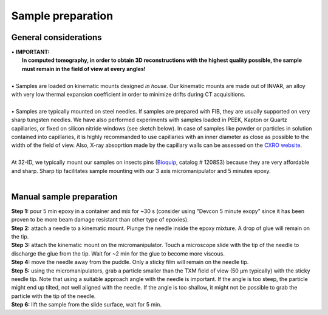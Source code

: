 Sample preparation
==================
General considerations
----------------------
| • **IMPORTANT:**
|   **In computed tomography, in order to obtain 3D reconstructions with the highest quality possible, the sample must remain in the field of view at every angles!**
| 
| • Samples are loaded on kinematic mounts designed *in house*. Our kinematic mounts are made out of INVAR, an alloy with very low thermal expansion coefficient in order to minimize drifts during CT acquisitions.
| 
| • Samples are typically mounted on steel needles. If samples are prepared with FIB, they are usually supported on very sharp tungsten needles. We have also performed experiments with samples loaded in PEEK, Kapton or Quartz capillaries, or fixed on silicon nitride windows (see sketch below). In case of samples like powder or particles in solution contained into capillaries, it is highly recommanded to use capillaries with an inner diameter as close as possible to the width of the field of view. Also, X-ray absoprtion made by the capillary walls can be assessed  on the `CXRO website <http://henke.lbl.gov/optical_constants/>`_.

.. image:: ../img/Sample_holders.png
   :width: 800px
   :align: center
   :alt: project

| 
| At 32-ID, we typically mount our samples on insects pins (`Bioquip <https://www.bioquip.com/search/DispProduct.asp?pid=1208S000>`_, catalog # 1208S3) because they are very affordable and sharp. Sharp tip facilitates sample mounting with our 3 axis micromanipulator and 5 minutes epoxy.

.. image:: ../img/micromanipulators.jpg
   :width: 600px
   :align: center
   :alt: project

| 
Manual sample preparation
-------------------------
| **Step 1:** pour 5 min epoxy in a container and mix for ~30 s (consider using "Devcon 5 minute exopy" since it has been proven to be more beam damage resistant than other type of epoxies).
| **Step 2:** attach a needle to a kinematic mount. Plunge the needle inside the epoxy mixture. A drop of glue will remain on the tip.

.. image:: ../img/sple_prep_steps1_2.jpg
   :width: 450px
   :align: center
   :alt: project
 
| **Step 3:** attach the kinematic mount on the micromanipulator. Touch a microscope slide with the tip of the needle to discharge the glue from the tip. Wait for ~2 min for the glue to become more viscous.
| **Step 4:** move the needle away from the puddle. Only a sticky film will remain on the needle tip.

.. image:: ../img/sple_prep_steps3_4.jpg
   :width: 600px
   :align: center
   :alt: project

| **Step 5:** using the micromanipulators, grab a particle smaller than the TXM field of view (50 μm typically) with the sticky needle tip. Note that using a suitable approach angle with the needle is important. If the angle is too steep, the particle might end up tilted, not well aligned with the needle. If the angle is too shallow, it might not be possible to grab the particle with the tip of the needle.
| **Step 6:** lift the sample from the slide surface, wait for 5 min.

.. image:: ../img/sple_prep_steps5_6.jpg
   :width: 600px
   :align: center
   :alt: project
